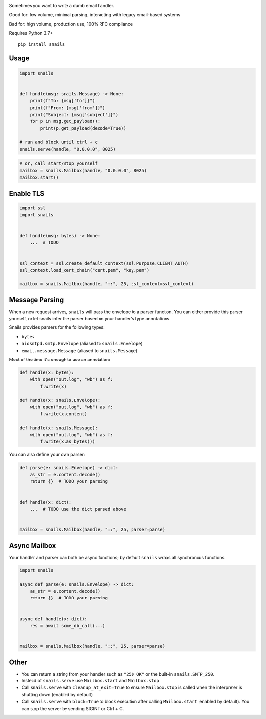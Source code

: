 .. image:: https://img.shields.io/pypi/v/snails.svg?style=flat-square
    :target: https://pypi.python.org/pypi/snails

Sometimes you want to write a dumb email handler.

Good for: low volume, minimal parsing, interacting with legacy email-based systems

Bad for: high volume, production use, 100% RFC compliance


Requires Python 3.7+

::

    pip install snails

=======
 Usage
=======

.. code-block:: python

    import snails


    def handle(msg: snails.Message) -> None:
        print(f"To: {msg['to']}")
        print(f"From: {msg['from']}")
        print("Subject: {msg['subject']}")
        for p in msg.get_payload():
            print(p.get_payload(decode=True))

    # run and block until ctrl + c
    snails.serve(handle, "0.0.0.0", 8025)

.. code-block:: python

    # or, call start/stop yourself
    mailbox = snails.Mailbox(handle, "0.0.0.0", 8025)
    mailbox.start()

============
 Enable TLS
============

.. code-block:: python

    import ssl
    import snails


    def handle(msg: bytes) -> None:
        ...  # TODO


    ssl_context = ssl.create_default_context(ssl.Purpose.CLIENT_AUTH)
    ssl_context.load_cert_chain("cert.pem", "key.pem")

    mailbox = snails.Mailbox(handle, "::", 25, ssl_context=ssl_context)

=================
 Message Parsing
=================

When a new request arrives, ``snails`` will pass the envelope to a parser function.  You can either provide this
parser yourself, or let snails infer the parser based on your handler's type annotations.

Snails provides parsers for the following types:

* ``bytes``
* ``aiosmtpd.smtp.Envelope`` (aliased to ``snails.Envelope``)
* ``email.message.Message`` (aliased to ``snails.Message``)


Most of the time it's enough to use an annotation:

.. code-block:: python

    def handle(x: bytes):
        with open("out.log", "wb") as f:
            f.write(x)

    def handle(x: snails.Envelope):
        with open("out.log", "wb") as f:
            f.write(x.content)

    def handle(x: snails.Message):
        with open("out.log", "wb") as f:
            f.write(x.as_bytes())


You can also define your own parser:

.. code-block:: python

    def parse(e: snails.Envelope) -> dict:
        as_str = e.content.decode()
        return {}  # TODO your parsing


    def handle(x: dict):
        ...  # TODO use the dict parsed above


    mailbox = snails.Mailbox(handle, "::", 25, parser=parse)

===============
 Async Mailbox
===============

Your handler and parser can both be async functions; by default ``snails`` wraps all synchronous functions.

.. code-block:: python

    import snails

    async def parse(e: snails.Envelope) -> dict:
        as_str = e.content.decode()
        return {}  # TODO your parsing


    async def handle(x: dict):
        res = await some_db_call(...)


    mailbox = snails.Mailbox(handle, "::", 25, parser=parse)

=======
 Other
=======

* You can return a string from your handler such as ``"250 OK"`` or the built-in ``snails.SMTP_250``.
* Instead of ``snails.serve`` use ``Mailbox.start`` and ``Mailbox.stop``
* Call ``snails.serve`` with ``cleanup_at_exit=True`` to ensure ``Mailbox.stop`` is called
  when the interpreter is shutting down (enabled by default)
* Call ``snails.serve`` with ``block=True`` to block execution after calling ``Mailbox.start`` (enabled by default).
  You can stop the server by sending SIGINT or Ctrl + C.

